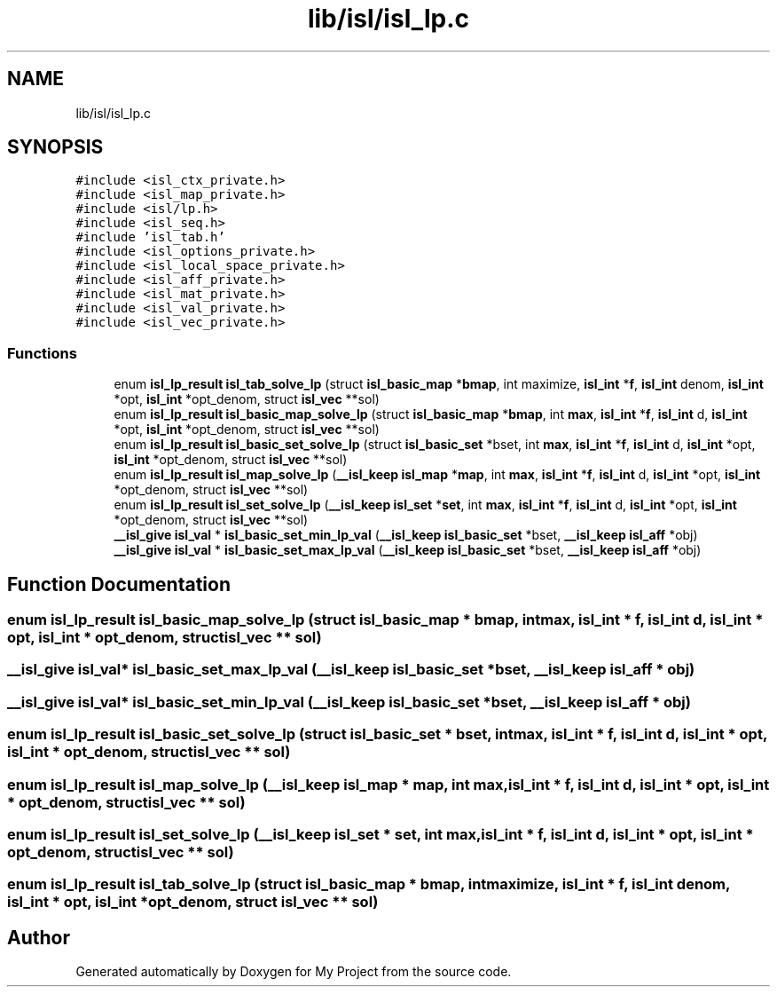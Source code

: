 .TH "lib/isl/isl_lp.c" 3 "Sun Jul 12 2020" "My Project" \" -*- nroff -*-
.ad l
.nh
.SH NAME
lib/isl/isl_lp.c
.SH SYNOPSIS
.br
.PP
\fC#include <isl_ctx_private\&.h>\fP
.br
\fC#include <isl_map_private\&.h>\fP
.br
\fC#include <isl/lp\&.h>\fP
.br
\fC#include <isl_seq\&.h>\fP
.br
\fC#include 'isl_tab\&.h'\fP
.br
\fC#include <isl_options_private\&.h>\fP
.br
\fC#include <isl_local_space_private\&.h>\fP
.br
\fC#include <isl_aff_private\&.h>\fP
.br
\fC#include <isl_mat_private\&.h>\fP
.br
\fC#include <isl_val_private\&.h>\fP
.br
\fC#include <isl_vec_private\&.h>\fP
.br

.SS "Functions"

.in +1c
.ti -1c
.RI "enum \fBisl_lp_result\fP \fBisl_tab_solve_lp\fP (struct \fBisl_basic_map\fP *\fBbmap\fP, int maximize, \fBisl_int\fP *\fBf\fP, \fBisl_int\fP denom, \fBisl_int\fP *opt, \fBisl_int\fP *opt_denom, struct \fBisl_vec\fP **sol)"
.br
.ti -1c
.RI "enum \fBisl_lp_result\fP \fBisl_basic_map_solve_lp\fP (struct \fBisl_basic_map\fP *\fBbmap\fP, int \fBmax\fP, \fBisl_int\fP *\fBf\fP, \fBisl_int\fP d, \fBisl_int\fP *opt, \fBisl_int\fP *opt_denom, struct \fBisl_vec\fP **sol)"
.br
.ti -1c
.RI "enum \fBisl_lp_result\fP \fBisl_basic_set_solve_lp\fP (struct \fBisl_basic_set\fP *bset, int \fBmax\fP, \fBisl_int\fP *\fBf\fP, \fBisl_int\fP d, \fBisl_int\fP *opt, \fBisl_int\fP *opt_denom, struct \fBisl_vec\fP **sol)"
.br
.ti -1c
.RI "enum \fBisl_lp_result\fP \fBisl_map_solve_lp\fP (\fB__isl_keep\fP \fBisl_map\fP *\fBmap\fP, int \fBmax\fP, \fBisl_int\fP *\fBf\fP, \fBisl_int\fP d, \fBisl_int\fP *opt, \fBisl_int\fP *opt_denom, struct \fBisl_vec\fP **sol)"
.br
.ti -1c
.RI "enum \fBisl_lp_result\fP \fBisl_set_solve_lp\fP (\fB__isl_keep\fP \fBisl_set\fP *\fBset\fP, int \fBmax\fP, \fBisl_int\fP *\fBf\fP, \fBisl_int\fP d, \fBisl_int\fP *opt, \fBisl_int\fP *opt_denom, struct \fBisl_vec\fP **sol)"
.br
.ti -1c
.RI "\fB__isl_give\fP \fBisl_val\fP * \fBisl_basic_set_min_lp_val\fP (\fB__isl_keep\fP \fBisl_basic_set\fP *bset, \fB__isl_keep\fP \fBisl_aff\fP *obj)"
.br
.ti -1c
.RI "\fB__isl_give\fP \fBisl_val\fP * \fBisl_basic_set_max_lp_val\fP (\fB__isl_keep\fP \fBisl_basic_set\fP *bset, \fB__isl_keep\fP \fBisl_aff\fP *obj)"
.br
.in -1c
.SH "Function Documentation"
.PP 
.SS "enum \fBisl_lp_result\fP isl_basic_map_solve_lp (struct \fBisl_basic_map\fP * bmap, int max, \fBisl_int\fP * f, \fBisl_int\fP d, \fBisl_int\fP * opt, \fBisl_int\fP * opt_denom, struct \fBisl_vec\fP ** sol)"

.SS "\fB__isl_give\fP \fBisl_val\fP* isl_basic_set_max_lp_val (\fB__isl_keep\fP \fBisl_basic_set\fP * bset, \fB__isl_keep\fP \fBisl_aff\fP * obj)"

.SS "\fB__isl_give\fP \fBisl_val\fP* isl_basic_set_min_lp_val (\fB__isl_keep\fP \fBisl_basic_set\fP * bset, \fB__isl_keep\fP \fBisl_aff\fP * obj)"

.SS "enum \fBisl_lp_result\fP isl_basic_set_solve_lp (struct \fBisl_basic_set\fP * bset, int max, \fBisl_int\fP * f, \fBisl_int\fP d, \fBisl_int\fP * opt, \fBisl_int\fP * opt_denom, struct \fBisl_vec\fP ** sol)"

.SS "enum \fBisl_lp_result\fP isl_map_solve_lp (\fB__isl_keep\fP \fBisl_map\fP * map, int max, \fBisl_int\fP * f, \fBisl_int\fP d, \fBisl_int\fP * opt, \fBisl_int\fP * opt_denom, struct \fBisl_vec\fP ** sol)"

.SS "enum \fBisl_lp_result\fP isl_set_solve_lp (\fB__isl_keep\fP \fBisl_set\fP * set, int max, \fBisl_int\fP * f, \fBisl_int\fP d, \fBisl_int\fP * opt, \fBisl_int\fP * opt_denom, struct \fBisl_vec\fP ** sol)"

.SS "enum \fBisl_lp_result\fP isl_tab_solve_lp (struct \fBisl_basic_map\fP * bmap, int maximize, \fBisl_int\fP * f, \fBisl_int\fP denom, \fBisl_int\fP * opt, \fBisl_int\fP * opt_denom, struct \fBisl_vec\fP ** sol)"

.SH "Author"
.PP 
Generated automatically by Doxygen for My Project from the source code\&.
